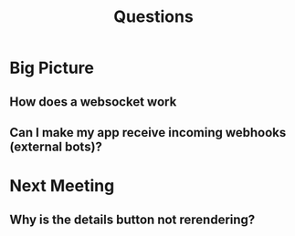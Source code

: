 #+TITLE: Questions
* Big Picture
** How does a websocket work
** Can I make my app receive incoming webhooks (external bots)?
* Next Meeting
** Why is the details button not rerendering?
